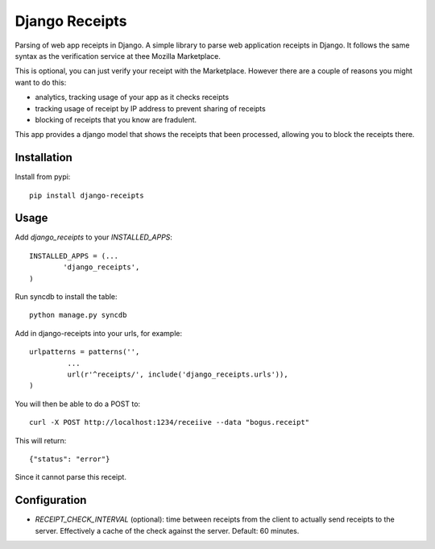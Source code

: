 Django Receipts
--------------------------------

Parsing of web app receipts in Django. A simple library to parse web
application receipts in Django. It follows the same syntax as the verification
service at thee Mozilla Marketplace.

This is optional, you can just verify your receipt with the Marketplace.
However there are a couple of reasons you might want to do this:

- analytics, tracking usage of your app as it checks receipts

- tracking usage of receipt by IP address to prevent sharing of receipts

- blocking of receipts that you know are fradulent.

This app provides a django model that shows the receipts that been processed,
allowing you to block the receipts there.

Installation
============

Install from pypi::

        pip install django-receipts

Usage
=====

Add `django_receipts` to your `INSTALLED_APPS`::

        INSTALLED_APPS = (...
                'django_receipts',
        )

Run syncdb to install the table::

        python manage.py syncdb

Add in django-receipts into your urls, for example::

       urlpatterns = patterns('',
                ...
                url(r'^receipts/', include('django_receipts.urls')),
       )

You will then be able to do a POST to::

       curl -X POST http://localhost:1234/receiive --data "bogus.receipt"

This will return::

       {"status": "error"}

Since it cannot parse this receipt.

Configuration
=============

* `RECEIPT_CHECK_INTERVAL` (optional): time between receipts from the client to
  actually send receipts to the server. Effectively a cache of the check
  against the server. Default: 60 minutes.

